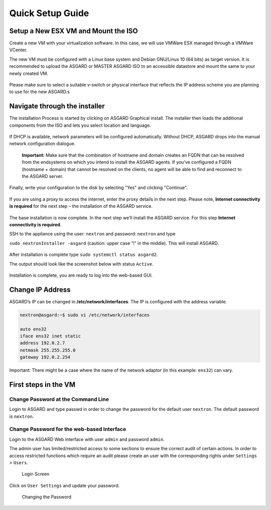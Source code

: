 
Quick Setup Guide
=================

Setup a New ESX VM and Mount the ISO
------------------------------------

Create a new VM with your virtualization software. In this case, we will use VMWare ESX managed through a VMWare VCenter.

The new VM must be configured with a Linux base system and Debian GNU/Linux 10 (64 bits) as target version. It is recommended to upload the ASGARD or MASTER ASGARD ISO to an accessible datastore and mount the same to your newly created VM. 

.. figure:: ../images/image4.png
   :target: ../images/image4.png
   :alt: image-20200605124008881

.. figure:: ../images/image5.png
   :target: ../images/image5.png
   :alt: image-20200605124017727

.. figure:: ../images/image6.png
   :target: ../images/image6.png
   :alt: image-20200605124032669

.. figure:: ../images/image7.png
   :target: ../images/image7.png
   :alt: image-20200605124044071

Please make sure to select a suitable v-switch or physical interface that reflects the IP address scheme you are planning to use for the new ASGARD.s

Navigate through the installer
------------------------------

The installation Process is started by clicking on ASGARD Graphical install. The installer then loads the additional components from the ISO and lets you select location and language.


.. figure:: ../images/image8.png
   :target: ../images/image8.png
   :alt: image-20200608150437765

.. figure:: ../images/image9.png
   :target: ../images/image9.png
   :alt: image-20200608150445489

.. figure:: ../images/image10.png
   :target: ../images/image10.png
   :alt: image-20200608150457886

.. figure:: ../images/image11.png
   :target: ../images/image11.png
   :alt: image-20200608150508675



.. figure:: ../images/image12.png
   :target: ../images/image12.png
   :alt: image-20200608150516258


If DHCP is available, network parameters will be configured automatically. Without DHCP, ASGARD drops into the manual network configuration dialogue. 


.. figure:: ../images/image13.png
   :target: ../images/image13.png
   :alt: image-20200608150610344



.. figure:: ../images/image14.png
   :target: ../images/image14.png
   :alt: image-20200608150620324



.. figure:: ../images/image15.png
   :target: ../images/image15.png
   :alt: image-20200608150627306



.. figure:: ../images/image16.png
   :target: ../images/image16.png
   :alt: image-20200608150635494



.. figure:: ../images/image17.png
   :target: ../images/image17.png
   :alt: image-20200608150643829



.. figure:: ../images/image18.png
   :target: ../images/image18.png
   :alt: image-20200608150649677


   **Important:** Make sure that the combination of hostname and domain creates an FQDN that can be resolved from the endsystems on which you intend to install the ASGARD agents. If you've configured a FQDN (hostname + domain) that cannot be resolved on the clients, no agent will be able to find and reconnect to the ASGARD server. 

.. figure:: ../images/image19.png
   :target: ../images/image19.png
   :alt: image-20200608150655947



.. figure:: ../images/image20.png
   :target: ../images/image20.png
   :alt: image-20200608150703290


Finally, write your configuration to the disk by selecting "Yes" and clicking "Continue".


.. figure:: ../images/image21.png
   :target: ../images/image21.png
   :alt: image-20200608150714884


If you are using a proxy to access the internet, enter the proxy details in the next step. Please note, **Internet connectivity is required** for the next step – the installation of the ASGARD service. 


.. figure:: ../images/image22.png
   :target: ../images/image22.png
   :alt: image-20200608150727269


The base installation is now complete. In the next step we’ll install the ASGARD service. For this step **Internet connectivity is required**.

SSH to the appliance using the user: ``nextron`` and password: ``nextron`` and type 

``sudo nextronInstaller -asgard`` (caution: upper case “i" in the middle). This will install ASGARD.

.. figure:: ../images/image23.png
   :target: ../images/image23.png
   :alt: image-20200608150940429


After installation is complete type ``sudo systemctl status asgard2``. 

The output should look like the screenshot below with status ``Active``.


.. figure:: ../images/image24.png
   :target: ../images/image24.png
   :alt: image-20200608150951441


Installation is complete, you are ready to log into the web-based GUI.

Change IP Address
-----------------

ASGARD’s IP can be changed in **/etc/network/interfaces**. The IP is configured with the address variable.

.. code:: bash

   nextron@asgard:~$ sudo vi /etc/network/interfaces

   auto ens32
   iface ens32 inet static
   address 192.0.2.7
   netmask 255.255.255.0
   gateway 192.0.2.254

Important: There might be a case where the name of the network adaptor (in this example: ``ens32``) can vary.

First steps in the VM
---------------------

Change Password at the Command Line
^^^^^^^^^^^^^^^^^^^^^^^^^^^^^^^^^^^

Login to ASGARD and type passwd in order to change the password for the default user ``nextron``. The default password is ``nextron``.

Change Password for the web-based Interface
^^^^^^^^^^^^^^^^^^^^^^^^^^^^^^^^^^^^^^^^^^^

Login to the ASGARD Web interface with user ``admin`` and password ``admin``.

The admin user has limited/restricted access to some sections to ensure the correct audit of certain actions. In order to access restricted functions which require an audit please create an user with the corresponding rights under ``Settings`` > ``Users``.

.. figure:: ../images/login-screen.png
   :target: ../images/login-screen.png
   :alt: image-20200608151827256

   Login Screen

Click on ``User Settings`` and update your password. 

.. figure:: ../images/changing-the-password.png
   :target: ../images/changing-the-password.png
   :alt: image-20200608151909509

   Changing the Password
